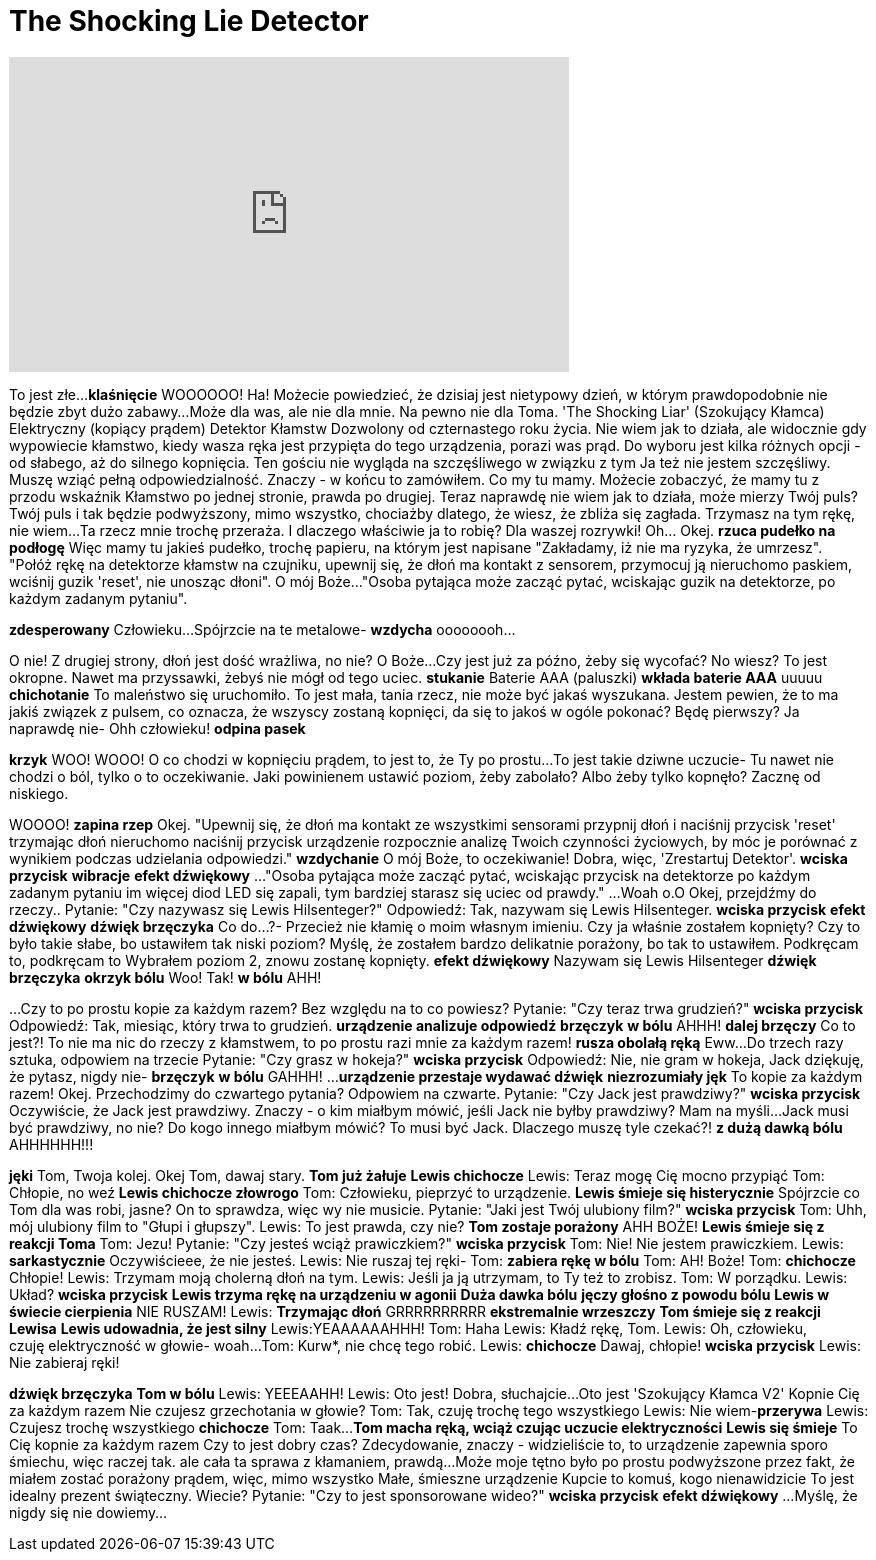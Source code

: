 = The Shocking Lie Detector
:published_at: 2016-12-28
:hp-alt-title: The Shocking Lie Detector
:hp-image: https://i.ytimg.com/vi/eZt5DFgwt00/maxresdefault.jpg


++++
<iframe width="560" height="315" src="https://www.youtube.com/embed/eZt5DFgwt00?rel=0" frameborder="0" allow="autoplay; encrypted-media" allowfullscreen></iframe>
++++

To jest złe...
*klaśnięcie*
WOOOOOO!
Ha!
Możecie powiedzieć, że dzisiaj
jest nietypowy dzień, w którym prawdopodobnie
 nie będzie
zbyt dużo zabawy...
Może dla was, ale nie dla mnie.
Na pewno nie dla Toma.
'The Shocking Liar' (Szokujący Kłamca)
Elektryczny (kopiący prądem) Detektor Kłamstw
Dozwolony od czternastego roku życia.
Nie wiem jak to działa, ale
widocznie gdy wypowiecie kłamstwo,
kiedy wasza ręka jest przypięta do tego urządzenia,
porazi was prąd.
Do wyboru jest kilka różnych opcji -
od słabego, aż do silnego kopnięcia.
Ten gościu nie wygląda na szczęśliwego 
w związku z tym
Ja też nie jestem szczęśliwy.
Muszę wziąć pełną odpowiedzialność.
Znaczy - w końcu to zamówiłem.
Co my tu mamy.
Możecie zobaczyć, że mamy tu z przodu wskaźnik
Kłamstwo po jednej stronie, prawda po drugiej.
Teraz naprawdę nie wiem jak to działa,
może mierzy Twój puls?
Twój puls i tak będzie podwyższony,
mimo wszystko,
chociażby dlatego, że wiesz, że zbliża się zagłada.
Trzymasz na tym rękę, nie wiem...
Ta rzecz mnie trochę przeraża.
I dlaczego właściwie ja to robię?
Dla waszej rozrywki!
Oh... Okej.
*rzuca pudełko na podłogę*
Więc mamy tu jakieś pudełko,
trochę papieru,
na którym jest napisane
 &quot;Zakładamy, iż nie ma ryzyka, że umrzesz&quot;.
&quot;Połóż rękę na detektorze kłamstw na czujniku, upewnij się, że dłoń
ma kontakt z sensorem, przymocuj ją nieruchomo paskiem,
wciśnij guzik 'reset', nie unosząc dłoni&quot;.
O mój Boże...
&quot;Osoba pytająca może zacząć pytać,
wciskając guzik na detektorze, po każdym zadanym pytaniu&quot;.
 
*zdesperowany* Człowieku...
Spójrzcie na te metalowe-
*wzdycha* oooooooh...
 
 
O nie!
Z drugiej strony, dłoń jest dość wrażliwa, no nie?
O Boże...
Czy jest już za późno, żeby się wycofać? No wiesz?
To jest okropne.
Nawet ma przyssawki, żebyś nie mógł od tego uciec.
*stukanie* Baterie AAA (paluszki)
*wkłada baterie AAA*
uuuuu *chichotanie*
To maleństwo się uruchomiło.
To jest mała, tania rzecz, nie może być jakaś wyszukana.
Jestem pewien, że to ma jakiś związek z pulsem, co oznacza, że wszyscy zostaną kopnięci,
da się to jakoś w ogóle pokonać?
Będę pierwszy?
Ja naprawdę nie-
Ohh człowieku!
*odpina pasek*
 
*krzyk* WOO!
WOOO!
O co chodzi w kopnięciu prądem, to jest to, że
Ty po prostu...
To jest takie dziwne uczucie-
Tu nawet nie chodzi o ból, tylko o to oczekiwanie.
Jaki powinienem ustawić poziom, żeby zabolało?
Albo żeby tylko kopnęło?
Zacznę od niskiego.
 
WOOOO!
*zapina rzep*
Okej.
&quot;Upewnij się, że dłoń ma kontakt ze wszystkimi sensorami
przypnij dłoń i naciśnij przycisk 'reset'
trzymając dłoń nieruchomo naciśnij przycisk
urządzenie rozpocznie analizę Twoich czynności życiowych, by móc je porównać z wynikiem podczas udzielania odpowiedzi.&quot;
*wzdychanie* O mój Boże, to oczekiwanie!
Dobra, więc, 'Zrestartuj Detektor'.
*wciska przycisk*
*wibracje*
*efekt dźwiękowy*
...
&quot;Osoba pytająca może zacząć pytać,
wciskając przycisk na detektorze
po każdym zadanym pytaniu
im więcej diod LED się zapali, tym bardziej starasz się uciec od prawdy.&quot;
...
Woah o.O
Okej, przejdźmy do rzeczy..
Pytanie: &quot;Czy nazywasz się Lewis Hilsenteger?&quot;
Odpowiedź: Tak, nazywam się Lewis Hilsenteger.
*wciska przycisk*
*efekt dźwiękowy*
*dźwięk brzęczyka*
Co do...?-
Przecież nie kłamię o moim własnym imieniu.
Czy ja właśnie zostałem kopnięty? Czy to było takie słabe, bo ustawiłem tak niski poziom?
Myślę, że zostałem bardzo delikatnie porażony, bo tak to ustawiłem.
Podkręcam to, podkręcam to
Wybrałem poziom 2, znowu zostanę kopnięty.
*efekt dźwiękowy*
Nazywam się Lewis Hilsenteger
*dźwięk brzęczyka*
*okrzyk bólu*
Woo! Tak!
*w bólu* AHH!
 
...
Czy to po prostu kopie za każdym razem?
Bez względu na to co powiesz?
Pytanie: &quot;Czy teraz trwa grudzień?&quot;
*wciska przycisk*
Odpowiedź: Tak, miesiąc, który trwa to grudzień.
*urządzenie analizuje odpowiedź*
*brzęczyk*
*w bólu* AHHH!
*dalej brzęczy*
Co to jest?!
To nie ma nic do rzeczy z kłamstwem, to po prostu razi mnie za każdym razem!
*rusza obolałą ręką*
Eww...
Do trzech razy sztuka, odpowiem na trzecie
Pytanie: &quot;Czy grasz w hokeja?&quot;
*wciska przycisk*
Odpowiedź: Nie, nie gram w hokeja, Jack
dziękuję, że pytasz, nigdy nie- *brzęczyk*
*w bólu* GAHHH!
...
*urządzenie przestaje wydawać dźwięk*
*niezrozumiały jęk*
To kopie za każdym razem!
Okej. Przechodzimy do czwartego pytania?
Odpowiem na czwarte.
Pytanie: &quot;Czy Jack jest prawdziwy?&quot;
*wciska przycisk*
Oczywiście, że Jack jest prawdziwy.
Znaczy - o kim miałbym mówić, jeśli Jack nie byłby prawdziwy?
Mam na myśli...
Jack musi być prawdziwy, no nie?
Do kogo innego miałbym mówić?
To musi być Jack.
Dlaczego muszę tyle czekać?!
*z dużą dawką bólu* AHHHHHH!!!
 
*jęki*
Tom, Twoja kolej.
Okej Tom, dawaj stary.
*Tom już żałuje*
*Lewis chichocze*
Lewis: Teraz mogę Cię mocno przypiąć
Tom: Chłopie, no weź
*Lewis chichocze złowrogo*
Tom: Człowieku, pieprzyć to urządzenie.
*Lewis śmieje się histerycznie*
Spójrzcie co Tom dla was robi, jasne?
On to sprawdza, więc wy nie musicie.
Pytanie: &quot;Jaki jest Twój ulubiony film?&quot;
*wciska przycisk*
Tom: Uhh, mój ulubiony film to &quot;Głupi i głupszy&quot;.
Lewis: To jest prawda, czy nie?
*Tom zostaje porażony* AHH BOŻE!
*Lewis śmieje się z reakcji Toma*
Tom: Jezu!
Pytanie: &quot;Czy jesteś wciąż prawiczkiem?&quot;
*wciska przycisk*
Tom: Nie! Nie jestem prawiczkiem.
Lewis: *sarkastycznie* Oczywiścieee, że nie jesteś.
Lewis: Nie ruszaj tej ręki-
Tom: *zabiera rękę w bólu*
Tom: AH! Boże!
Tom: *chichocze* Chłopie!
Lewis: Trzymam moją cholerną dłoń na tym.
Lewis: Jeśli ja ją utrzymam, to Ty też to zrobisz.
Tom: W porządku.
Lewis: Układ?
*wciska przycisk*
*Lewis trzyma rękę na urządzeniu w agonii*
*Duża dawka bólu*
*jęczy głośno z powodu bólu*
*Lewis w świecie cierpienia* NIE RUSZAM!
Lewis: *Trzymając dłoń* GRRRRRRRRRR
*ekstremalnie wrzeszczy*
*Tom śmieje się z reakcji Lewisa*
*Lewis udowadnia, że jest silny*
Lewis:YEAAAAAAHHH!
Tom: Haha
Lewis: Kładź rękę, Tom.
Lewis: Oh, człowieku, czuję elektryczność w głowie- woah...
Tom: Kurw*, nie chcę tego robić.
Lewis: *chichocze* Dawaj, chłopie!
*wciska przycisk*
Lewis: Nie zabieraj ręki!
 
*dźwięk brzęczyka*
*Tom w bólu*
Lewis: YEEEAAHH!
Lewis: Oto jest!
Dobra, słuchajcie...
Oto jest
'Szokujący Kłamca V2'
Kopnie Cię za każdym razem
Nie czujesz grzechotania w głowie?
Tom: Tak, czuję trochę tego wszystkiego
Lewis: Nie wiem-*przerywa*
Lewis: Czujesz trochę wszystkiego *chichocze*
Tom: Taak...
*Tom macha ręką, wciąż czując uczucie elektryczności*
*Lewis się śmieje*
To Cię kopnie za każdym razem
Czy to jest dobry czas?
Zdecydowanie, znaczy - widzieliście to,
to urządzenie zapewnia sporo śmiechu, więc
raczej tak.
ale cała ta sprawa z kłamaniem, prawdą...
Może moje tętno było po prostu podwyższone przez
fakt, że miałem zostać porażony prądem,
więc, mimo wszystko
Małe, śmieszne urządzenie
Kupcie to komuś, kogo nienawidzicie
To jest idealny prezent świąteczny.
Wiecie?
Pytanie: &quot;Czy to jest sponsorowane wideo?&quot;
*wciska przycisk*
*efekt dźwiękowy*
...
Myślę, że nigdy się nie dowiemy...